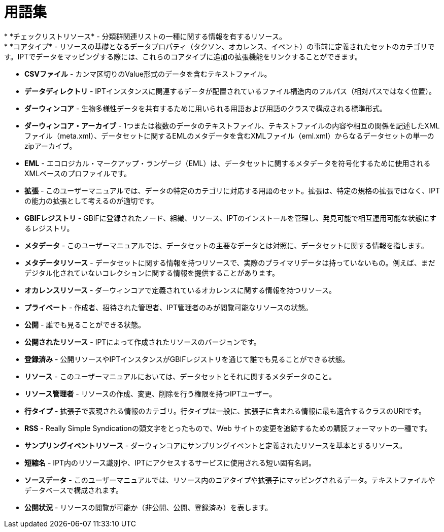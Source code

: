 = 用語集
* *チェックリストリソース* - 分類群関連リストの一種に関する情報を有するリソース。
* *コアタイプ* - リソースの基礎となるデータプロパティ（タクソン、オカレンス、イベント）の事前に定義されたセットのカテゴリです。IPTでデータをマッピングする際には、これらのコアタイプに追加の拡張機能をリンクすることができます。
* *CSVファイル* - カンマ区切りのValue形式のデータを含むテキストファイル。
* *データディレクトリ* - IPTインスタンスに関連するデータが配置されているファイル構造内のフルパス（相対パスではなく位置）。
* *ダーウィンコア* - 生物多様性データを共有するために用いられる用語および用語のクラスで構成される標準形式。
* *ダーウィンコア・アーカイブ* - 1つまたは複数のデータのテキストファイル、テキストファイルの内容や相互の関係を記述したXMLファイル（meta.xml）、データセットに関するEMLのメタデータを含むXMLファイル（eml.xml）からなるデータセットの単一のzipアーカイブ。
* *EML* - エコロジカル・マークアップ・ランゲージ（EML）は、データセットに関するメタデータを符号化するために使用されるXMLベースのプロファイルです。
* *拡張* - このユーザーマニュアルでは、データの特定のカテゴリに対応する用語のセット。拡張は、特定の規格の拡張ではなく、IPTの能力の拡張として考えるのが適切です。
* *GBIFレジストリ* - GBIFに登録されたノード、組織、リソース、IPTのインストールを管理し、発見可能で相互運用可能な状態にするレジストリ。
* *メタデータ* - このユーザーマニュアルでは、データセットの主要なデータとは対照に、データセットに関する情報を指します。
* *メタデータリソース* - データセットに関する情報を持つリソースで、実際のプライマリデータは持っていないもの。例えば、まだデジタル化されていないコレクションに関する情報を提供することがあります。
* *オカレンスリソース* - ダーウィンコアで定義されているオカレンスに関する情報を持つリソース。
* *プライベート* - 作成者、招待された管理者、IPT管理者のみが閲覧可能なリソースの状態。
* *公開* - 誰でも見ることができる状態。
* *公開されたリソース* - IPTによって作成されたリソースのバージョンです。
* *登録済み* - 公開リソースやIPTインスタンスがGBIFレジストリを通じて誰でも見ることができる状態。
* *リソース* - このユーザーマニュアルにおいては、データセットとそれに関するメタデータのこと。
* *リソース管理者* - リソースの作成、変更、削除を行う権限を持つIPTユーザー。
* *行タイプ* - 拡張子で表現される情報のカテゴリ。行タイプは一般に、拡張子に含まれる情報に最も適合するクラスのURIです。
* *RSS* - Really Simple Syndicationの頭文字をとったもので、Web サイトの変更を追跡するための購読フォーマットの一種です。
* *サンプリングイベントリソース* - ダーウィンコアにサンプリングイベントと定義されたリソースを基本とするリソース。
* *短縮名* - IPT内のリソース識別や、IPTにアクセスするサービスに使用される短い固有名詞。
* *ソースデータ* - このユーザーマニュアルでは、リソース内のコアタイプや拡張子にマッピングされるデータ。テキストファイルやデータベースで構成されます。
* *公開状況* - リソースの閲覧が可能か（非公開、公開、登録済み）を表します。
